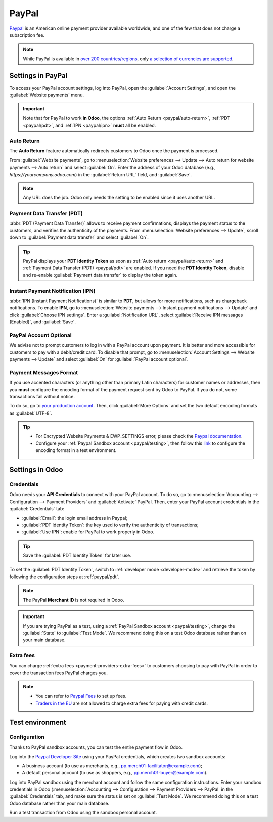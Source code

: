 ======
PayPal
======

`Paypal <https://www.paypal.com/>`_ is an American online payment provider available worldwide, and
one of the few that does not charge a subscription fee.

.. note::
   While PayPal is available in `over 200 countries/regions
   <https://www.paypal.com/webapps/mpp/country-worldwide>`_, only `a selection of currencies are
   supported <https://developer.paypal.com/docs/reports/reference/paypal-supported-currencies>`_.

Settings in PayPal
==================

To access your PayPal account settings, log into PayPal, open the :guilabel:`Account Settings`, and
open the :guilabel:`Website payments` menu.

.. image:: paypal/paypal-account.png
   :align: center
   :alt: PayPal account menu

.. important::
   Note that for PayPal to work **in Odoo**, the options :ref:`Auto Return <paypal/auto-return>`,
   :ref:`PDT <paypal/pdt>`, and :ref:`IPN <paypal/ipn>` **must** all be enabled.

.. _paypal/auto-return:

Auto Return
-----------

The **Auto Return** feature automatically redirects customers to Odoo once the payment is processed.

From :guilabel:`Website payments`, go to :menuselection:`Website preferences --> Update --> Auto
return for website payments --> Auto return` and select :guilabel:`On`. Enter the address of your
Odoo database (e.g., `https://yourcompany.odoo.com`) in the :guilabel:`Return URL` field, and
:guilabel:`Save`.

.. note::
   Any URL does the job. Odoo only needs the setting to be enabled since it uses another URL.

.. _paypal/pdt:

Payment Data Transfer (PDT)
---------------------------

:abbr:`PDT (Payment Data Transfer)` allows to receive payment confirmations, displays the payment
status to the customers, and verifies the authenticity of the payments. From :menuselection:`Website
preferences --> Update`, scroll down to :guilabel:`Payment data transfer` and select :guilabel:`On`.

.. tip::
   PayPal displays your **PDT Identity Token** as soon as :ref:`Auto return <paypal/auto-return>`
   and :ref:`Payment Data Transfer (PDT) <paypal/pdt>` are enabled. If you need the **PDT Identity
   Token**, disable and re-enable :guilabel:`Payment data transfer` to display the token again.

.. _paypal/ipn:

Instant Payment Notification (IPN)
----------------------------------

:abbr:`IPN (Instant Payment Notifications)` is similar to **PDT**, but allows for more
notifications, such as chargeback notifications. To enable **IPN**, go to :menuselection:`Website
payments --> Instant payment notifications --> Update` and click :guilabel:`Choose IPN settings`.
Enter a :guilabel:`Notification URL`, select :guilabel:`Receive IPN messages (Enabled)`, and
:guilabel:`Save`.

PayPal Account Optional
-----------------------

We advise not to prompt customers to log in with a PayPal account upon payment. It is better and
more accessible for customers to pay with a debit/credit card. To disable that prompt, go to
:menuselection:`Account Settings --> Website payments --> Update` and select :guilabel:`On` for
:guilabel:`PayPal account optional`.

Payment Messages Format
-----------------------

If you use accented characters (or anything other than primary Latin characters) for customer names
or addresses, then you **must** configure the encoding format of the payment request sent by Odoo to
PayPal. If you do not, some transactions fail without notice.

To do so, go to `your production account <https://www.paypal.com/cgi-bin/customerprofileweb
?cmd=_profile-language-encoding>`_. Then, click :guilabel:`More Options` and set the two default
encoding formats as :guilabel:`UTF-8`.

.. tip::
   - For Encrypted Website Payments & EWP_SETTINGS error, please check the `Paypal documentation
     <https://developer.paypal.com/docs/online/>`_.
   - Configure your :ref:`Paypal Sandbox account <paypal/testing>`, then follow this
     `link <https://sandbox.paypal.com/cgi-bin/customerprofileweb?cmd=_profile-language-encoding>`_
     to configure the encoding format in a test environment.

Settings in Odoo
================

.. seealso::
   :ref:`payment-providers-add-new`

Credentials
-----------

Odoo needs your **API Credentials** to connect with your PayPal account. To do so, go to
:menuselection:`Accounting --> Configuration --> Payment Providers` and :guilabel:`Activate` PayPal.
Then, enter your PayPal account credentials in the :guilabel:`Credentials` tab:

- :guilabel:`Email`: the login email address in Paypal;
- :guilabel:`PDT Identity Token`: the key used to verify the authenticity of transactions;
- :guilabel:`Use IPN`: enable for PayPal to work properly in Odoo.

.. tip::
   Save the :guilabel:`PDT Identity Token` for later use.

To set the :guilabel:`PDT Identity Token`, switch to :ref:`developer mode <developer-mode>` and
retrieve the token by following the configuration steps at :ref:`paypal/pdt`.

.. note::
   The PayPal **Merchant ID** is not required in Odoo.
.. important::
   If you are trying PayPal as a test, using a :ref:`PayPal Sandbox account <paypal/testing>`,
   change the :guilabel:`State` to :guilabel:`Test Mode`. We recommend doing this on a test Odoo
   database rather than on your main database.

Extra fees
----------

You can charge :ref:`extra fees <payment-providers-extra-fees>` to customers choosing to pay with
PayPal in order to cover the transaction fees PayPal charges you.

.. note::
   -  You can refer to `Paypal Fees <https://www.paypal.com/webapps/mpp/paypal-fees>`_ to set up
      fees.
   - `Traders in the EU <https://europa.eu/youreurope/citizens/consumers/shopping/pricing-payments/index_en.htm>`_
     are not allowed to charge extra fees for paying with credit cards.

.. _paypal/testing:

Test environment
================

Configuration
-------------

Thanks to PayPal sandbox accounts, you can test the entire payment flow in Odoo.

Log into the `Paypal Developer Site <https://developer.paypal.com/>`_ using your PayPal credentials,
which creates two sandbox accounts:

-  A business account (to use as merchants, e.g.,
   `pp.merch01-facilitator@example.com <mailto:pp.merch01-facilitator@example.com>`_);
-  A default personal account (to use as shoppers, e.g.,
   `pp.merch01-buyer@example.com <mailto:pp.merch01-buyer@example.com>`_).

Log into PayPal sandbox using the merchant account and follow the same configuration instructions.
Enter your sandbox credentials in Odoo (:menuselection:`Accounting --> Configuration --> Payment
Providers --> PayPal` in the :guilabel:`Credentials` tab, and make sure the status is set on
:guilabel:`Test Mode`. We recommend doing this on a test Odoo database rather than your main
database.

Run a test transaction from Odoo using the sandbox personal account.

.. seealso::
   :doc:`../payment_providers`

